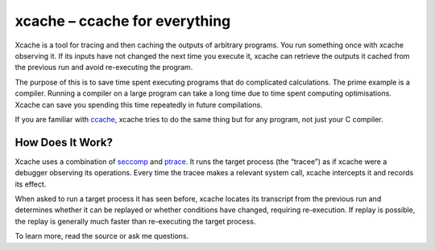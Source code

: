 xcache – ccache for everything
==============================
Xcache is a tool for tracing and then caching the outputs of arbitrary programs.
You run something once with xcache observing it. If its inputs have not changed
the next time you execute it, xcache can retrieve the outputs it cached from the
previous run and avoid re-executing the program.

The purpose of this is to save time spent executing programs that do complicated
calculations. The prime example is a compiler. Running a compiler on a large
program can take a long time due to time spent computing optimisations. Xcache
can save you spending this time repeatedly in future compilations.

If you are familiar with ccache_, xcache tries to do the same thing but for any
program, not just your C compiler.

How Does It Work?
-----------------
Xcache uses a combination of seccomp_ and ptrace_. It runs the target process
(the “tracee”) as if xcache were a debugger observing its operations. Every time
the tracee makes a relevant system call, xcache intercepts it and records its
effect.

When asked to run a target process it has seen before, xcache locates its
transcript from the previous run and determines whether it can be replayed or
whether conditions have changed, requiring re-execution. If replay is possible,
the replay is generally much faster than re-executing the target process.

To learn more, read the source or ask me questions.

.. _ccache: https://ccache.samba.org/
.. _ptrace: https://en.wikipedia.org/wiki/Ptrace
.. _seccomp: https://en.wikipedia.org/wiki/Seccomp
